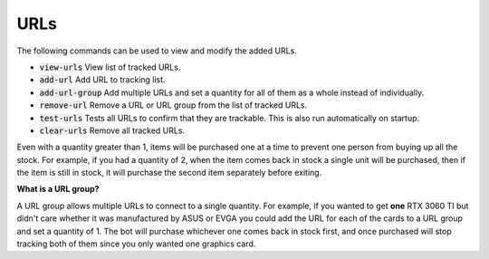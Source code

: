 URLs
====

The following commands can be used to view and modify the added URLs.

* :code:`view-urls` View list of tracked URLs.
* :code:`add-url` Add URL to tracking list.
* :code:`add-url-group` Add multiple URLs and set a quantity for all of them as a whole instead of individually.
* :code:`remove-url` Remove a URL or URL group from the list of tracked URLs.
* :code:`test-urls` Tests all URLs to confirm that they are trackable. This is also run automatically on startup.
* :code:`clear-urls` Remove all tracked URLs.

Even with a quantity greater than 1, items will be purchased one at a time to prevent one person from buying up all the stock. For example, if you had a quantity of 2, when the item comes back in stock a single unit will be purchased, then if the item is still in stock, it will purchase the second item separately before exiting.

**What is a URL group?**

A URL group allows multiple URLs to connect to a single quantity. For example, if you wanted to get **one** RTX 3060 TI but didn't care whether it was manufactured by ASUS or EVGA you could add the URL for each of the cards to a URL group and set a quantity of 1. The bot will purchase whichever one comes back in stock first, and once purchased will stop tracking both of them since you only wanted one graphics card.
